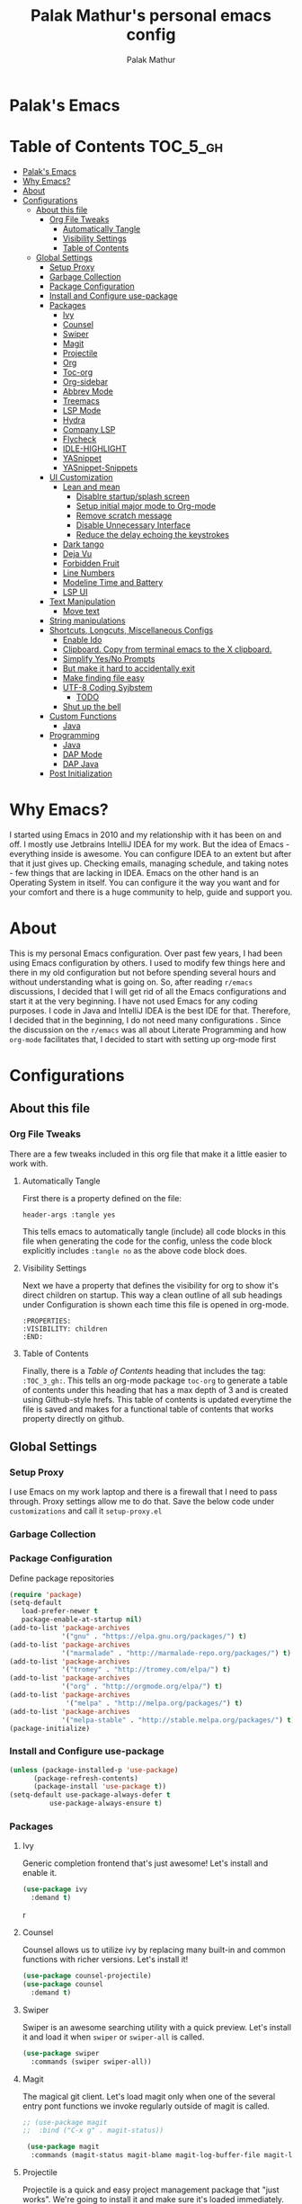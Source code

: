 #+TITLE: Palak Mathur's personal emacs config
#+AUTHOR: Palak Mathur
#+PROPERTY: header-args :tangle yes

* Palak's Emacs
:PROPERTIES:
:VISIBILITY: children
:END:

* Table of Contents     :TOC_5_gh:
- [[#palaks-emacs][Palak's Emacs]]
- [[#why-emacs][Why Emacs?]]
- [[#about][About]]
- [[#configurations][Configurations]]
  - [[#about-this-file][About this file]]
    - [[#org-file-tweaks][Org File Tweaks]]
      - [[#automatically-tangle][Automatically Tangle]]
      - [[#visibility-settings][Visibility Settings]]
      - [[#table-of-contents][Table of Contents]]
  - [[#global-settings][Global Settings]]
    - [[#setup-proxy][Setup Proxy]]
    - [[#garbage-collection][Garbage Collection]]
    - [[#package-configuration][Package Configuration]]
    - [[#install-and-configure-use-package][Install and Configure use-package]]
    - [[#packages][Packages]]
      - [[#ivy][Ivy]]
      - [[#counsel][Counsel]]
      - [[#swiper][Swiper]]
      - [[#magit][Magit]]
      - [[#projectile][Projectile]]
      - [[#org][Org]]
      - [[#toc-org][Toc-org]]
      - [[#org-sidebar][Org-sidebar]]
      - [[#abbrev-mode][Abbrev Mode]]
      - [[#treemacs][Treemacs]]
      - [[#lsp-mode][LSP Mode]]
      - [[#hydra][Hydra]]
      - [[#company-lsp][Company LSP]]
      - [[#flycheck][Flycheck]]
      - [[#idle-highlight][IDLE-HIGHLIGHT]]
      - [[#yasnippet][YASnippet]]
      - [[#yasnippet-snippets][YASnippet-Snippets]]
    - [[#ui-customization][UI Customization]]
      - [[#lean-and-mean][Lean and mean]]
        - [[#disablre-startupsplash-screen][Disablre startup/splash screen]]
        - [[#setup-initial-major-mode-to-org-mode][Setup initial major mode to Org-mode]]
        - [[#remove-scratch-message][Remove scratch message]]
        - [[#disable-unnecessary-interface][Disable Unnecessary Interface]]
        - [[#reduce-the-delay-echoing-the-keystrokes][Reduce the delay echoing the keystrokes]]
      - [[#dark-tango][Dark tango]]
      - [[#deja-vu][Deja Vu]]
      - [[#forbidden-fruit][Forbidden Fruit]]
      - [[#line-numbers][Line Numbers]]
      - [[#modeline-time-and-battery][Modeline Time and Battery]]
      - [[#lsp-ui][LSP UI]]
    - [[#text-manipulation][Text Manipulation]]
      - [[#move-text][Move text]]
    - [[#string-manipulations][String manipulations]]
    - [[#shortcuts-longcuts-miscellaneous-configs][Shortcuts, Longcuts, Miscellaneous Configs]]
      - [[#enable-ido][Enable Ido]]
      - [[#clipboard-copy-from-terminal-emacs-to-the-x-clipboard][Clipboard. Copy from terminal emacs to the X clipboard.]]
      - [[#simplify-yesno-prompts][Simplify Yes/No Prompts]]
      - [[#but-make-it-hard-to-accidentally-exit][But make it hard to accidentally exit]]
      - [[#make-finding-file-easy][Make finding file easy]]
      - [[#utf-8-coding-syjbstem][UTF-8 Coding Syjbstem]]
        - [[#todo][TODO]]
      - [[#shut-up-the-bell][Shut up the bell]]
    - [[#custom-functions][Custom Functions]]
      - [[#java][Java]]
    - [[#programming][Programming]]
      - [[#java-1][Java]]
      - [[#dap-mode][DAP Mode]]
      - [[#dap-java][DAP Java]]
    - [[#post-initialization][Post Initialization]]

* Why Emacs?

    I started using Emacs in 2010 and my relationship with it has been on and off. I mostly use Jetbrains IntelliJ IDEA
    for my work. But the idea of Emacs - everything inside is awesome. You can configure IDEA to an extent but after that
    it just gives up. Checking emails, managing schedule, and taking notes - few things that are lacking in IDEA. Emacs
    on the other hand is an Operating System in itself. You can configure it the way you want and for your comfort and
    there is a huge community to help, guide and support you.

* About
This is my personal Emacs configuration. Over past few years, I had been using Emacs configuration by others.
I used to modify few things here and there in my old configuration but not before spending several hours and without
understanding what is going on. So, after reading =r/emacs= discussions, I decided that I will get rid of all the Emacs
configurations and start it at the very beginning. I have not used Emacs for any coding purposes. I code in Java and
IntelliJ IDEA is the best IDE for that. Therefore, I decided that in the beginning, I do not need many configurations
. Since the discussion on the =r/emacs= was all about Literate Programming and how =org-mode= facilitates that, I
decided to start with setting up org-mode first
* Configurations
** About this file 
*** Org File Tweaks
 There are a few tweaks included in this org file that make it a little easier to
 work with.

**** Automatically Tangle
 First there is a property defined on the file:

 #+BEGIN_SRC :tangle no
 header-args :tangle yes
 #+END_SRC

 This tells emacs to automatically tangle (include) all code blocks in this file when
 generating the code for the config, unless the code block explicitly includes
 =:tangle no= as the above code block does.

**** Visibility Settings
 Next we have a property that defines the visibility for org to show it's direct children on startup. This way a clean outline of all
 sub headings under Configuration is shown each time this file is opened in org-mode.

#+BEGIN_SRC :tangle no
:PROPERTIES:
:VISIBILITY: children
:END:
#+END_SRC

**** Table of Contents
 Finally, there is a [[Table of Contents][Table of Contents]] heading that includes the tag: =:TOC_3_gh:=. This
 tells an org-mode package =toc-org= to generate a table of contents under this heading
 that has a max depth of 3 and is created using Github-style hrefs. This table of contents
 is updated everytime the file is saved and makes for a functional table of contents that
 works property directly on github.

** Global Settings
*** Setup Proxy
 I use Emacs on my work laptop and there is a firewall that I need to pass through. Proxy settings allow me to do that. Save the below code under =customizations= and call it =setup-proxy.el=
 #+INCLUDE: "~/.emacs.d/customizations/setup-proxy-template.el" src emacs-lisp :range-begin "HttpProxy" :range-end "-HttpProxy" :lines "2-11"

*** Garbage Collection
*** Package Configuration

    Define package repositories

 #+BEGIN_SRC emacs-lisp
 (require 'package)
 (setq-default
    load-prefer-newer t
    package-enable-at-startup nil)
 (add-to-list 'package-archives
              '("gnu" . "https://elpa.gnu.org/packages/") t)
 (add-to-list 'package-archives
              '("marmalade" . "http://marmalade-repo.org/packages/") t)
 (add-to-list 'package-archives
              '("tromey" . "http://tromey.com/elpa/") t)
 (add-to-list 'package-archives
              '("org" . "http://orgmode.org/elpa/") t)
 (add-to-list 'package-archives
               '("melpa" . "http://melpa.org/packages/") t)
 (add-to-list 'package-archives
              '("melpa-stable" . "http://stable.melpa.org/packages/") t)
 (package-initialize)
 #+END_SRC

*** Install and Configure use-package

 #+BEGIN_SRC emacs-lisp
 (unless (package-installed-p 'use-package)
       (package-refresh-contents)
       (package-install 'use-package t))
 (setq-default use-package-always-defer t
	       use-package-always-ensure t)
 #+END_SRC
*** Packages
**** Ivy
 Generic completion frontend that's just awesome! Let's install and enable it.

 #+BEGIN_SRC emacs-lisp
 (use-package ivy
   :demand t)
 #+END_SRC
r
**** Counsel
Counsel allows us to utilize ivy by replacing many built-in and common functions
with richer versions. Let's install it!

#+BEGIN_SRC emacs-lisp
(use-package counsel-projectile)
(use-package counsel
  :demand t)
#+END_SRC

**** Swiper
Swiper is an awesome searching utility with a quick preview. Let's install it and
load it when =swiper= or =swiper-all= is called.

#+BEGIN_SRC emacs-lisp
(use-package swiper
  :commands (swiper swiper-all))
#+END_SRC

**** Magit
 The magical git client. Let's load magit only when one of the several entry pont
 functions we invoke regularly outside of magit is called.

 #+BEGIN_SRC emacs-lisp
;; (use-package magit
;;  :bind ("C-x g" . magit-status))
 
 (use-package magit
  :commands (magit-status magit-blame magit-log-buffer-file magit-log-all))

 #+END_SRC

**** Projectile
 Projectile is a quick and easy project management package that "just works". We're
 going to install it and make sure it's loaded immediately.

 #+BEGIN_SRC emacs-lisp
(use-package projectile
  :ensure t
  :bind-keymap
  ("C-c p" . projectile-command-map)
  :config
  (projectile-mode +1))
 #+END_SRC

**** Org
 Let's include a newer version of org-mode than the one that is built in. We're going
 to manually remove the org directories from the load path, to ensure the version we
 want is prioritized instead.

 #+BEGIN_SRC emacs-lisp
 (use-package org
   :ensure org-plus-contrib
   :pin org
   :defer t
   :config (setq org-log-done 'time
                 org-log-done 'note)
  :init
   (define-key global-map (kbd "C-c l") 'org-store-link)
   (define-key global-map (kbd "C-c a") 'org-agenda)  
   )
#+END_SRC 

**** Toc-org
Let's install and load the =toc-org= package after org mode is loaded. This is the
package that automatically generates an up to date table of contents for us.

#+BEGIN_SRC emacs-lisp
(use-package toc-org
  :after org
  :init (add-hook 'org-mode-hook #'toc-org-enable))
#+END_SRC

**** Org-sidebar
When I write, I need a map of the document or the table of content on the side. Org-sidebar helps with that:

#+BEGIN_SRC emacs-lisp
(use-package org-sidebar
  :custom (org-sidebar-tree-side 'left))
#+END_SRC

**** Abbrev Mode

#+BEGIN_SRC emacs-lisp
(use-package abbrev
  :after org
  :ensure nil
  :init (add-hook 'org-mode-hook  #'abbrev-mode))
(setq abbrev-file-name             ;; tell emacs where to read abbrev
        "~/.emacs.d/abbrev_defs") 
(setq save-abbrevs 'silent)      
#+END_SRC

**** Treemacs
#+BEGIN_SRC emacs-lisp
(use-package treemacs
   :init
   (add-hook 'treemacs-mode-hook
             (lambda () (treemacs-resize-icons 15))))
#+END_SRC
**** LSP Mode
#+BEGIN_SRC emacs-lisp
(use-package lsp-mode :ensure t
  :bind (("\C-\M-b" . lsp-find-implementation)
         ("M-RET" . lsp-execute-code-action))
  :config
  (setq lsp-inhibit-message t
        lsp-eldoc-render-all nil
        lsp-enable-file-watchers nil
        lsp-highlight-symbol-at-point nil))

#+END_SRC

**** Hydra
#+BEGIN_SRC emacs-lisp
(use-package hydra :ensure t)
#+END_SRC

**** Company LSP
#+BEGIN_SRC emacs-lisp
(use-package company-lsp :ensure t)
#+END_SRC

**** Flycheck

#+BEGIN_SRC emacs-lisp
(use-package flycheck
  :init
  (add-to-list 'display-buffer-alist
               `(,(rx bos "*Flycheck errors*" eos)
                 (display-buffer-reuse-window
                  display-buffer-in-side-window)
                 (side            . bottom)
                 (reusable-frames . visible)
                 (window-height   . 0.15))))

#+END_SRC
**** IDLE-HIGHLIGHT

#+BEGIN_SRC emacs-lisp
(use-package idle-highlight)
#+END_SRC

**** YASnippet
#+BEGIN_SRC emacs-lisp
(use-package yasnippet
  :init
  (setq yas/root-directory '("~/.emacs.d/snippets"))

  :config
  (autoload 'yas/expand "yasnippet" t)
  (autoload 'yas/load-directory "yasnippet" t)
  (mapc 'yas/load-directory yas/root-directory)
  (yas-global-mode 1))
#+END_SRC
**** YASnippet-Snippets
#+BEGIN_SRC emacs-lisp
(use-package yasnippet-snippets 
  :after yasnippet)
#+END_SRC
*** UI Customization
Some of these settings were copied from Sergei Nosov's [[https://github.com/snosov1/dot-emacs#ui-customization][configurations.]]

**** Lean and mean
Emacs doesn’t need a lot of UI elements - it should be lean and mean. Well, and clean. 
***** Disablre startup/splash screen
#+BEGIN_SRC emacs-lisp
(setq inhibit-startup-screen t)
#+END_SRC

***** Setup initial major mode to Org-mode
#+BEGIN_SRC emacs-lisp 
(setq-default initial-major-mode (quote org-mode))
#+END_SRC

***** Remove scratch message
#+BEGIN_SRC emacs-lisp
(setq-default initial-scratch-message nil)
#+END_SRC

***** Disable Unnecessary Interface
#+BEGIN_SRC emacs-lisp
(menu-bar-mode -1)
(unless (and (display-graphic-p) (eq system-type 'darwin))
  (push '(menu-bar-lines . 0) default-frame-alist))
(push '(tool-bar-lines . 0) default-frame-alist)
(push '(vertical-scroll-bars) default-frame-alist)
#+END_SRC
***** Reduce the delay echoing the keystrokes
When you press C-x, for example, and hesitate with a next character, C-x will be displayed in the echo-area after some time. But I don’t see any reason why you should wait for it.
#+BEGIN_SRC emacs-lisp
(setq echo-keystrokes 0.001)
#+END_SRC

**** Dark tango
For some reason, my eyes like dark background. Not pitch black, but pretty black.
#+BEGIN_SRC emacs-lisp
(funcall
 (defun configure-theme ()
   "Make Emacs pretty"
   (load-theme 'tango-dark t)
   ;; make background a little bit darker
   (set-background-color "#1d1f21")
   (setq-default frame-background-mode (quote dark))))
#+END_SRC

**** Deja Vu

DejaVu fonts family is the best one out there. And DejaVu Sans Mono is its brightest child:

- it’s sans-serif
- it’s mono-space
- it covers a great amount of Unicode symbols
- it’s community-driven and MIT/public domain licensed
- it makes l, 1 and I clearly distinguishable, as well as 0 and O
- it’s beautiful

Basically, DejaVu Sans Mono is a “font done right” for technical work.

#+BEGIN_SRC emacs-lisp
(set-face-attribute 'default nil :family "DejaVu Sans Mono")
#+END_SRC
i
**** Forbidden Fruit
This setting modifies the Mac key to act like Meta key. I am just keeping it here for reference. I am not going to modify it though. See /:tangle no/, it will not put it in the compiled /emacs.el/ file.

#+BEGIN_SRC emacs-lisp :tangle no
(setq-default mac-command-modifier 'meta)
#+END_SRC 

**** Line Numbers
Display line numbers, and column numbers in modeline.

#+BEGIN_SRC emacs-lisp                                                                                            
;; Hook line numbers to only when files are opened, also use linum-mode for emacs-version< 26
(if (version< emacs-version "26")
    (global-linum-mode)
  (add-hook 'text-mode-hook #'display-line-numbers-mode)
  (add-hook 'prog-mode-hook #'display-line-numbers-mode))
;; Display column numbers in modeline
(column-number-mode 1)                                                                                     
#+END_SRC
**** Modeline Time and Battery
#+BEGIN_SRC emacs-lisp
(display-time-mode 1)
(display-battery-mode 1)
#+END_SRC
**** LSP UI
#+BEGIN_SRC emacs-lisp
(use-package lsp-ui
  :ensure t
  :config
  (setq lsp-prefer-flymake nil
        lsp-ui-doc-delay 5.0
        lsp-ui-sideline-enable nil
        lsp-ui-sideline-show-symbol nil))

#+END_SRC
*** Text Manipulation
**** Move text
Most of the time, I need to move a the text up an down a bit. There is a /transpose-line/ command that maps to /C-x C-t/, which is cumbersome and most of the time it messes-up with my flow. So, here we will map it to /M-n/ and /M-p/ following the convention of movement keys. 
Note: If you need to move the text to some pretty distant place, then, of course, it’s easier to kill and yank it.

#+BEGIN_SRC emacs-lisp
(eval-after-load "move-text-autoloads"
  '(progn
     (if (require 'move-text nil t)
         (progn
           (define-key global-map (kbd "M-n") 'move-text-down)
           (define-key global-map (kbd "M-p") 'move-text-up))
       (message "WARNING: move-text not found"))))
#+END_SRC
b
*** String manipulations
Emacs 24.4 came with a subr-x library with routines for string manipulations, like string-trim, string-join and etc. It’s better to always have these at hand.

#+BEGIN_SRC emacs-lisp
(require 'subr-x nil t)
#+END_SRC

*** Shortcuts, Longcuts, Miscellaneous Configs
**** Enable Ido

#+BEGIN_SRC emacs-lisp
(use-package ido
  :init 
  (ido-mode 1)
  :config
  (setq ido-enable-flex-matching t
        ido-everywhere t
        ido-use-filename-at-point 'guess
        ido-file-extensions-order '(".org" ".txt" ".el" ".emacs")))
#+END_SRC

**** Clipboard. Copy from terminal emacs to the X clipboard.
#+BEGIN_SRC emacs-lisp
(use-package xclip
  :ensure t
  :config
  (xclip-mode 1))

#+END_SRC
**** Simplify Yes/No Prompts
#+BEGIN_SRC emacs-lisp
(fset 'yes-or-no-p 'y-or-n-p)
#+END_SRC

**** But make it hard to accidentally exit
#+BEGIN_SRC emacs-lisp
(setq-default confirm-kill-emacs (quote y-or-n-p))
#+END_SRC

**** Make finding file easy
#+BEGIN_SRC emacs-lisp
(global-set-key (kbd "C-x f")    'find-file)
#+END_SRC

**** UTF-8 Coding Syjbstem
Use UTF-8 as much as possible with unix line endings.
***** TODO

**** Shut up the bell
#+BEGIN_SRC emacs-lisp
(setq ring-bell-function 'ignore) ;; shut up the bell
#+END_SRC
*** Custom Functions
**** Java
#+BEGIN_SRC emacs-lisp
(defun my-java-mode-hook ()
  (auto-fill-mode)
  (flycheck-mode)
  (git-gutter+-mode)
  (gtags-mode)
  (idle-highlight)
  (subword-mode)
  (yas-minor-mode)
  (set-fringe-style '(8 . 0))
  (define-key c-mode-base-map (kbd "C-M-j") 'tkj-insert-serial-version-uuid)
  (define-key c-mode-base-map (kbd "C-m") 'c-context-line-break)
  (define-key c-mode-base-map (kbd "S-<f7>") 'gtags-find-tag-from-here)

  ;; Fix indentation for anonymous classes
  (c-set-offset 'substatement-open 0)
  (if (assoc 'inexpr-class c-offsets-alist)
      (c-set-offset 'inexpr-class 0))

  ;; Indent arguments on the next line as indented body.
  (c-set-offset 'arglist-intro '++))
(add-hook 'java-mode-hook 'my-java-mode-hook)


#+END_SRC
*** Programming
**** Java 
#+BEGIN_SRC emacs-lisp
(use-package lsp-java
  :ensure t
  :after lsp
  :init
  (setq lsp-java-vmargs
        (list
         "-noverify"
         "-Xmx1G"
         "-XX:+UseG1GC"
         "-XX:+UseStringDeduplication"
         "-javaagent:~/.m2/repository/org/projectlombok/lombok/1.18.6/lombok-1.18.10.jar"
         )

        ;; Don't organise imports on save
        lsp-java-save-action-organize-imports nil

        ;; Currently (2019-04-24), dap-mode works best with Oracle
        ;; JDK, see https://github.com/emacs-lsp/dap-mode/issues/31
        ;;
        ;; lsp-java-java-path "~/.emacs.d/oracle-jdk-12.0.1/bin/java"
        lsp-java-java-path "/usr/bin/java"
        )

  :config
  (add-hook 'java-mode-hook 'lsp))
#+END_SRC

**** DAP Mode 
#+BEGIN_SRC emacs-lisp
(use-package dap-mode
  :ensure t
  :after lsp-mode
  :config
  (dap-mode t)
  (dap-ui-mode t)
  (dap-tooltip-mode 1)
  (tooltip-mode 1)
  (dap-register-debug-template
   "localhost:5005"
   (list :type "java"
         :request "attach"
         :hostName "localhost"
         :port 5005)))

#+END_SRC

**** DAP Java
We need this for debugging Java
#+BEGIN_SRC emacs-lisp
(use-package dap-java
  :ensure nil
  :after (lsp-java)

  ;; The :bind here makes use-package fail to loadd the dap-java block!
  ;; :bind
  ;; (("C-c R" . dap-java-run-test-class)
  ;;  ("C-c d" . dap-java-debug-test-method)
  ;;  ("C-c r" . dap-java-run-test-method)
  ;;  )

  :config
  (global-set-key (kbd "<f7>") 'dap-step-in)
  (global-set-key (kbd "<f8>") 'dap-next)
  (global-set-key (kbd "<f9>") 'dap-continue)
  )

#+END_SRC
*** Post Initialization
Let's lower our GC thresholds back down to a sane level.

#+BEGIN_SRC emacs-lisp
(setq gc-cons-threshold 16777216
      gc-cons-percentage 0.1)
#+END_SRC

